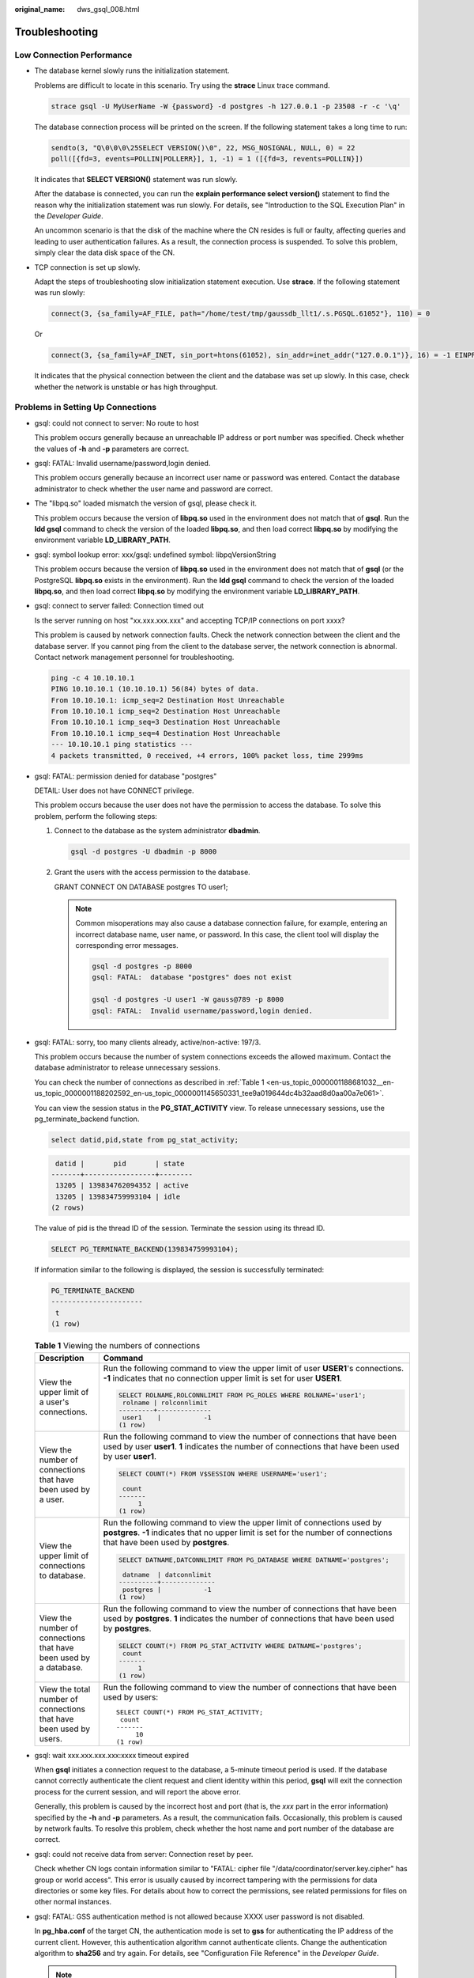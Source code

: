 :original_name: dws_gsql_008.html

.. _dws_gsql_008:

.. _en-us_topic_0000001188681032:

Troubleshooting
===============

Low Connection Performance
--------------------------

-  The database kernel slowly runs the initialization statement.

   Problems are difficult to locate in this scenario. Try using the **strace** Linux trace command.

   .. code-block::

      strace gsql -U MyUserName -W {password} -d postgres -h 127.0.0.1 -p 23508 -r -c '\q'

   The database connection process will be printed on the screen. If the following statement takes a long time to run:

   .. code-block::

      sendto(3, "Q\0\0\0\25SELECT VERSION()\0", 22, MSG_NOSIGNAL, NULL, 0) = 22
      poll([{fd=3, events=POLLIN|POLLERR}], 1, -1) = 1 ([{fd=3, revents=POLLIN}])

   It indicates that **SELECT VERSION()** statement was run slowly.

   After the database is connected, you can run the **explain performance select version()** statement to find the reason why the initialization statement was run slowly. For details, see "Introduction to the SQL Execution Plan" in the *Developer Guide*.

   An uncommon scenario is that the disk of the machine where the CN resides is full or faulty, affecting queries and leading to user authentication failures. As a result, the connection process is suspended. To solve this problem, simply clear the data disk space of the CN.

-  TCP connection is set up slowly.

   Adapt the steps of troubleshooting slow initialization statement execution. Use **strace**. If the following statement was run slowly:

   .. code-block::

      connect(3, {sa_family=AF_FILE, path="/home/test/tmp/gaussdb_llt1/.s.PGSQL.61052"}, 110) = 0

   Or

   .. code-block::

      connect(3, {sa_family=AF_INET, sin_port=htons(61052), sin_addr=inet_addr("127.0.0.1")}, 16) = -1 EINPROGRESS (Operation now in progress)

   It indicates that the physical connection between the client and the database was set up slowly. In this case, check whether the network is unstable or has high throughput.

Problems in Setting Up Connections
----------------------------------

-  gsql: could not connect to server: No route to host

   This problem occurs generally because an unreachable IP address or port number was specified. Check whether the values of **-h** and **-p** parameters are correct.

-  gsql: FATAL: Invalid username/password,login denied.

   This problem occurs generally because an incorrect user name or password was entered. Contact the database administrator to check whether the user name and password are correct.

-  The "libpq.so" loaded mismatch the version of gsql, please check it.

   This problem occurs because the version of **libpq.so** used in the environment does not match that of **gsql**. Run the **ldd gsql** command to check the version of the loaded **libpq.so**, and then load correct **libpq.so** by modifying the environment variable **LD_LIBRARY_PATH**.

-  gsql: symbol lookup error: xxx/gsql: undefined symbol: libpqVersionString

   This problem occurs because the version of **libpq.so** used in the environment does not match that of **gsql** (or the PostgreSQL **libpq.so** exists in the environment). Run the **ldd gsql** command to check the version of the loaded **libpq.so**, and then load correct **libpq.so** by modifying the environment variable **LD_LIBRARY_PATH**.

-  gsql: connect to server failed: Connection timed out

   Is the server running on host "xx.xxx.xxx.xxx" and accepting TCP/IP connections on port xxxx?

   This problem is caused by network connection faults. Check the network connection between the client and the database server. If you cannot ping from the client to the database server, the network connection is abnormal. Contact network management personnel for troubleshooting.

   .. code-block::

      ping -c 4 10.10.10.1
      PING 10.10.10.1 (10.10.10.1) 56(84) bytes of data.
      From 10.10.10.1: icmp_seq=2 Destination Host Unreachable
      From 10.10.10.1 icmp_seq=2 Destination Host Unreachable
      From 10.10.10.1 icmp_seq=3 Destination Host Unreachable
      From 10.10.10.1 icmp_seq=4 Destination Host Unreachable
      --- 10.10.10.1 ping statistics ---
      4 packets transmitted, 0 received, +4 errors, 100% packet loss, time 2999ms

-  gsql: FATAL: permission denied for database "postgres"

   DETAIL: User does not have CONNECT privilege.

   This problem occurs because the user does not have the permission to access the database. To solve this problem, perform the following steps:

   #. Connect to the database as the system administrator **dbadmin**.

      .. code-block::

         gsql -d postgres -U dbadmin -p 8000

   #. Grant the users with the access permission to the database.

      GRANT CONNECT ON DATABASE postgres TO user1;

      .. note::

         Common misoperations may also cause a database connection failure, for example, entering an incorrect database name, user name, or password. In this case, the client tool will display the corresponding error messages.

         .. code-block::

            gsql -d postgres -p 8000
            gsql: FATAL:  database "postgres" does not exist

            gsql -d postgres -U user1 -W gauss@789 -p 8000
            gsql: FATAL:  Invalid username/password,login denied.

-  gsql: FATAL: sorry, too many clients already, active/non-active: 197/3.

   This problem occurs because the number of system connections exceeds the allowed maximum. Contact the database administrator to release unnecessary sessions.

   You can check the number of connections as described in :ref:`Table 1 <en-us_topic_0000001188681032__en-us_topic_0000001188202592_en-us_topic_0000001145650331_tee9a019644dc4b32aad8d0aa00a7e061>`.

   You can view the session status in the **PG_STAT_ACTIVITY** view. To release unnecessary sessions, use the pg_terminate_backend function.

   .. code-block::

      select datid,pid,state from pg_stat_activity;

   .. code-block::

       datid |       pid       | state
      -------+-----------------+--------
       13205 | 139834762094352 | active
       13205 | 139834759993104 | idle
      (2 rows)

   The value of pid is the thread ID of the session. Terminate the session using its thread ID.

   .. code-block::

      SELECT PG_TERMINATE_BACKEND(139834759993104);

   If information similar to the following is displayed, the session is successfully terminated:

   .. code-block::

      PG_TERMINATE_BACKEND
      ----------------------
       t
      (1 row)

   .. _en-us_topic_0000001188681032__en-us_topic_0000001188202592_en-us_topic_0000001145650331_tee9a019644dc4b32aad8d0aa00a7e061:

   .. table:: **Table 1** Viewing the numbers of connections

      +--------------------------------------------------------------------+-------------------------------------------------------------------------------------------------------------------------------------------------------------------------------------------------------+
      | Description                                                        | Command                                                                                                                                                                                               |
      +====================================================================+=======================================================================================================================================================================================================+
      | View the upper limit of a user's connections.                      | Run the following command to view the upper limit of user **USER1**'s connections. **-1** indicates that no connection upper limit is set for user **USER1**.                                         |
      |                                                                    |                                                                                                                                                                                                       |
      |                                                                    | .. code-block::                                                                                                                                                                                       |
      |                                                                    |                                                                                                                                                                                                       |
      |                                                                    |    SELECT ROLNAME,ROLCONNLIMIT FROM PG_ROLES WHERE ROLNAME='user1';                                                                                                                                   |
      |                                                                    |     rolname | rolconnlimit                                                                                                                                                                            |
      |                                                                    |    ---------+--------------                                                                                                                                                                           |
      |                                                                    |     user1    |           -1                                                                                                                                                                           |
      |                                                                    |    (1 row)                                                                                                                                                                                            |
      +--------------------------------------------------------------------+-------------------------------------------------------------------------------------------------------------------------------------------------------------------------------------------------------+
      | View the number of connections that have been used by a user.      | Run the following command to view the number of connections that have been used by user **user1**. **1** indicates the number of connections that have been used by user **user1**.                   |
      |                                                                    |                                                                                                                                                                                                       |
      |                                                                    | .. code-block::                                                                                                                                                                                       |
      |                                                                    |                                                                                                                                                                                                       |
      |                                                                    |    SELECT COUNT(*) FROM V$SESSION WHERE USERNAME='user1';                                                                                                                                             |
      |                                                                    |                                                                                                                                                                                                       |
      |                                                                    |     count                                                                                                                                                                                             |
      |                                                                    |    -------                                                                                                                                                                                            |
      |                                                                    |         1                                                                                                                                                                                             |
      |                                                                    |    (1 row)                                                                                                                                                                                            |
      +--------------------------------------------------------------------+-------------------------------------------------------------------------------------------------------------------------------------------------------------------------------------------------------+
      | View the upper limit of connections to database.                   | Run the following command to view the upper limit of connections used by **postgres**. **-1** indicates that no upper limit is set for the number of connections that have been used by **postgres**. |
      |                                                                    |                                                                                                                                                                                                       |
      |                                                                    | .. code-block::                                                                                                                                                                                       |
      |                                                                    |                                                                                                                                                                                                       |
      |                                                                    |    SELECT DATNAME,DATCONNLIMIT FROM PG_DATABASE WHERE DATNAME='postgres';                                                                                                                             |
      |                                                                    |                                                                                                                                                                                                       |
      |                                                                    |     datname  | datconnlimit                                                                                                                                                                           |
      |                                                                    |    ----------+--------------                                                                                                                                                                          |
      |                                                                    |     postgres |           -1                                                                                                                                                                           |
      |                                                                    |    (1 row)                                                                                                                                                                                            |
      +--------------------------------------------------------------------+-------------------------------------------------------------------------------------------------------------------------------------------------------------------------------------------------------+
      | View the number of connections that have been used by a database.  | Run the following command to view the number of connections that have been used by **postgres**. **1** indicates the number of connections that have been used by **postgres**.                       |
      |                                                                    |                                                                                                                                                                                                       |
      |                                                                    | .. code-block::                                                                                                                                                                                       |
      |                                                                    |                                                                                                                                                                                                       |
      |                                                                    |    SELECT COUNT(*) FROM PG_STAT_ACTIVITY WHERE DATNAME='postgres';                                                                                                                                    |
      |                                                                    |     count                                                                                                                                                                                             |
      |                                                                    |    -------                                                                                                                                                                                            |
      |                                                                    |         1                                                                                                                                                                                             |
      |                                                                    |    (1 row)                                                                                                                                                                                            |
      +--------------------------------------------------------------------+-------------------------------------------------------------------------------------------------------------------------------------------------------------------------------------------------------+
      | View the total number of connections that have been used by users. | Run the following command to view the number of connections that have been used by users:                                                                                                             |
      |                                                                    |                                                                                                                                                                                                       |
      |                                                                    | ::                                                                                                                                                                                                    |
      |                                                                    |                                                                                                                                                                                                       |
      |                                                                    |    SELECT COUNT(*) FROM PG_STAT_ACTIVITY;                                                                                                                                                             |
      |                                                                    |     count                                                                                                                                                                                             |
      |                                                                    |    -------                                                                                                                                                                                            |
      |                                                                    |         10                                                                                                                                                                                            |
      |                                                                    |    (1 row)                                                                                                                                                                                            |
      +--------------------------------------------------------------------+-------------------------------------------------------------------------------------------------------------------------------------------------------------------------------------------------------+

-  gsql: wait xxx.xxx.xxx.xxx:xxxx timeout expired

   When **gsql** initiates a connection request to the database, a 5-minute timeout period is used. If the database cannot correctly authenticate the client request and client identity within this period, **gsql** will exit the connection process for the current session, and will report the above error.

   Generally, this problem is caused by the incorrect host and port (that is, the *xxx* part in the error information) specified by the **-h** and **-p** parameters. As a result, the communication fails. Occasionally, this problem is caused by network faults. To resolve this problem, check whether the host name and port number of the database are correct.

-  gsql: could not receive data from server: Connection reset by peer.

   Check whether CN logs contain information similar to "FATAL: cipher file "/data/coordinator/server.key.cipher" has group or world access". This error is usually caused by incorrect tampering with the permissions for data directories or some key files. For details about how to correct the permissions, see related permissions for files on other normal instances.

-  gsql: FATAL: GSS authentication method is not allowed because XXXX user password is not disabled.

   In **pg_hba.conf** of the target CN, the authentication mode is set to **gss** for authenticating the IP address of the current client. However, this authentication algorithm cannot authenticate clients. Change the authentication algorithm to **sha256** and try again. For details, see "Configuration File Reference" in the *Developer Guide*.

   .. note::

      -  Do not modify the configurations of database cluster hosts in the **pg_hba. conf** file. Otherwise, the database may become faulty.
      -  You are advised to deploy service applications outside the database cluster.

Other Faults
------------

-  There is a core dump or abnormal exit due to the bus error.

   Generally, this problem is caused by changes in loading the shared dynamic library (.so file in Linux) during process running. Alternatively, if the process binary file changes, the execution code for the OS to load machines or the entry for loading a dependent library will change accordingly. In this case, the OS kills the process for protection purposes, generating a core dump file.

   To resolve this problem, try again. In addition, do not run service programs in a cluster during O&M operations, such as an upgrade, preventing such a problem caused by file replacement during the upgrade.

   .. note::

      A possible stack of the core dump file contains dl_main and its function calling. The file is used by the OS to initialize a process and load the shared dynamic library. If the process has been initialized but the shared dynamic library has not been loaded, the process cannot be considered completely started.
